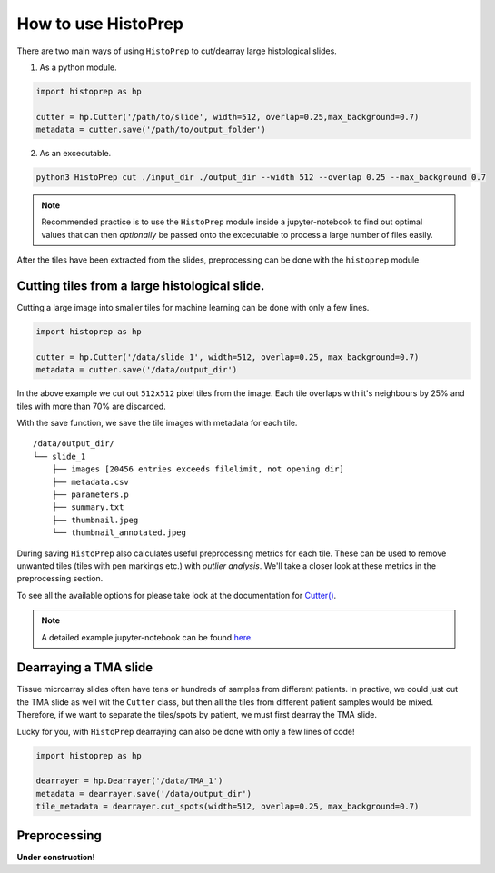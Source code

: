 How to use HistoPrep
====================

There are two main ways of using ``HistoPrep`` to cut/dearray large histological slides.

1. As a python module.

.. code-block:: python

  import histoprep as hp

  cutter = hp.Cutter('/path/to/slide', width=512, overlap=0.25,max_background=0.7)
  metadata = cutter.save('/path/to/output_folder')

2. As an excecutable.

.. code-block:: bash

  python3 HistoPrep cut ./input_dir ./output_dir --width 512 --overlap 0.25 --max_background 0.7


.. note::
    Recommended practice is to use the ``HistoPrep`` module inside a jupyter-notebook to find out optimal values that can then *optionally* be passed onto the excecutable to process a large number of files easily.


After the tiles have been extracted from the slides, preprocessing can be done with the ``histoprep`` module

Cutting tiles from a large histological slide.
********************************************************************************

Cutting a large image into smaller tiles for machine learning can be done with only a few lines.

.. code-block:: python

  import histoprep as hp

  cutter = hp.Cutter('/data/slide_1', width=512, overlap=0.25, max_background=0.7)
  metadata = cutter.save('/data/output_dir')

In the above example we cut out ``512x512`` pixel tiles from the image. Each tile overlaps with it's neighbours by 25% and tiles with more than 70% are discarded.

With the save function, we save the tile images with metadata for each tile.

::

  /data/output_dir/
  └── slide_1
      ├── images [20456 entries exceeds filelimit, not opening dir]
      ├── metadata.csv
      ├── parameters.p
      ├── summary.txt
      ├── thumbnail.jpeg
      └── thumbnail_annotated.jpeg

During saving ``HistoPrep`` also calculates useful preprocessing metrics for each tile. These can be used to remove unwanted tiles (tiles with pen markings etc.) with *outlier analysis*. We'll take a closer look at these metrics in the preprocessing section.

To see all the available options for please take look at the documentation for 
`Cutter() <https://histoprep.readthedocs.io/en/latest/#cutter>`_.

.. note::
    A detailed example jupyter-notebook can be found `here <https://github.com/jopo666/HistoPrep/blob/master/examples/cut.ipynb>`_.


Dearraying a TMA slide
********************************************************************************

Tissue microarray slides often have tens or hundreds of samples from different patients. In practive, we could just cut the TMA slide as well wit the ``Cutter`` class, but then all the tiles from different patient samples would be mixed. Therefore, if we want to separate the tiles/spots by patient, we must first dearray the TMA slide.

Lucky for you, with ``HistoPrep`` dearraying can also be done with only a few lines of code!

.. code-block:: python

  import histoprep as hp

  dearrayer = hp.Dearrayer('/data/TMA_1')
  metadata = dearrayer.save('/data/output_dir')
  tile_metadata = dearrayer.cut_spots(width=512, overlap=0.25, max_background=0.7)


Preprocessing
********************************************************************************

**Under construction!**
